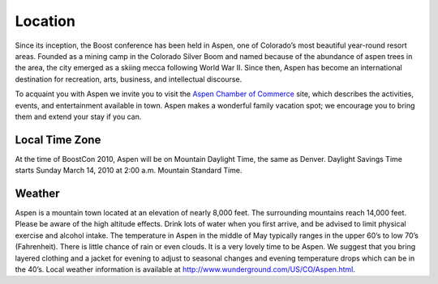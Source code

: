 Location
========

Since its inception, the Boost conference has been held in Aspen, one
of Colorado’s most beautiful year-round resort areas.  Founded as a
mining camp in the Colorado Silver Boom and named because of the
abundance of aspen trees in the area, the city emerged as a skiing
mecca following World War II.  Since then, Aspen has become an
international destination for recreation, arts, business, and
intellectual discourse.

To acquaint you with Aspen we invite you to visit the `Aspen
Chamber of Commerce`__ site, which describes the activities,
events, and entertainment available in town.  Aspen makes a
wonderful family vacation spot; we encourage you to bring them and
extend your stay if you can.

__ http://www.aspenchamber.org/

Local Time Zone
---------------

At the time of BoostCon 2010, Aspen will be on Mountain Daylight
Time, the same as Denver.  Daylight Savings Time starts Sunday
March 14, 2010 at 2:00 a.m. Mountain Standard Time. 


Weather
-------

Aspen is a mountain town located at an elevation of nearly 8,000
feet. The surrounding mountains reach 14,000 feet. Please be aware
of the high altitude effects. Drink lots of water when you first
arrive, and be advised to limit physical exercise and alcohol
intake. The temperature in Aspen in the middle of May typically
ranges in the upper 60’s to low 70’s (Fahrenheit).  There is little
chance of rain or even clouds.  It is a very lovely time to be
Aspen.  We suggest that you bring layered clothing and a jacket for
evening to adjust to seasonal changes and evening temperature drops
which can be in the 40’s.  Local weather information is available
at http://www.wunderground.com/US/CO/Aspen.html.
